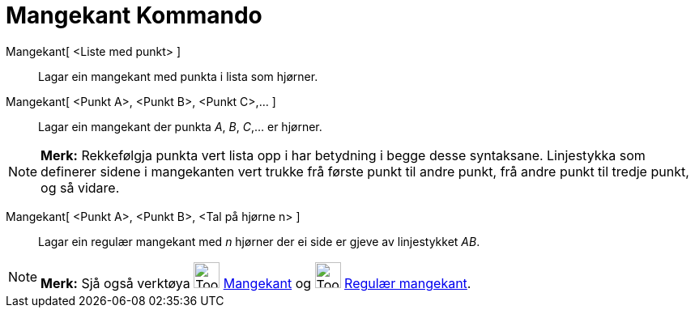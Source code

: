 = Mangekant Kommando
:page-en: commands/Polygon
ifdef::env-github[:imagesdir: /nn/modules/ROOT/assets/images]

Mangekant[ <Liste med punkt> ]::
  Lagar ein mangekant med punkta i lista som hjørner.
Mangekant[ <Punkt A>, <Punkt B>, <Punkt C>,... ]::
  Lagar ein mangekant der punkta _A_, _B_, _C_,... er hjørner.

[NOTE]
====

*Merk:* Rekkefølgja punkta vert lista opp i har betydning i begge desse syntaksane. Linjestykka som definerer sidene i
mangekanten vert trukke frå første punkt til andre punkt, frå andre punkt til tredje punkt, og så vidare.

====

Mangekant[ <Punkt A>, <Punkt B>, <Tal på hjørne n> ]::
  Lagar ein regulær mangekant med _n_ hjørner der ei side er gjeve av linjestykket _AB_.

[NOTE]
====

*Merk:* Sjå også verktøya image:Tool_Polygon.gif[Tool Polygon.gif,width=32,height=32]
xref:/tools/Mangekant.adoc[Mangekant] og image:Tool_Regular_Polygon.gif[Tool Regular Polygon.gif,width=32,height=32]
xref:/tools/Regulær_mangekant.adoc[Regulær mangekant].

====
